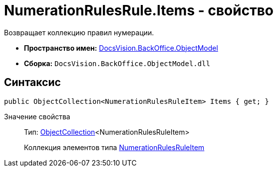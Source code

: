 = NumerationRulesRule.Items - свойство

Возвращает коллекцию правил нумерации.

* *Пространство имен:* xref:api/DocsVision/Platform/ObjectModel/ObjectModel_NS.adoc[DocsVision.BackOffice.ObjectModel]
* *Сборка:* `DocsVision.BackOffice.ObjectModel.dll`

== Синтаксис

[source,csharp]
----
public ObjectCollection<NumerationRulesRuleItem> Items { get; }
----

Значение свойства::
Тип: xref:api/DocsVision/Platform/ObjectModel/ObjectCollection_CL.adoc[ObjectCollection]<NumerationRulesRuleItem>
+
Коллекция элементов типа xref:xref:api/DocsVision/BackOffice/ObjectModel/NumerationRulesRuleItem_CL.adoc[NumerationRulesRuleItem]

